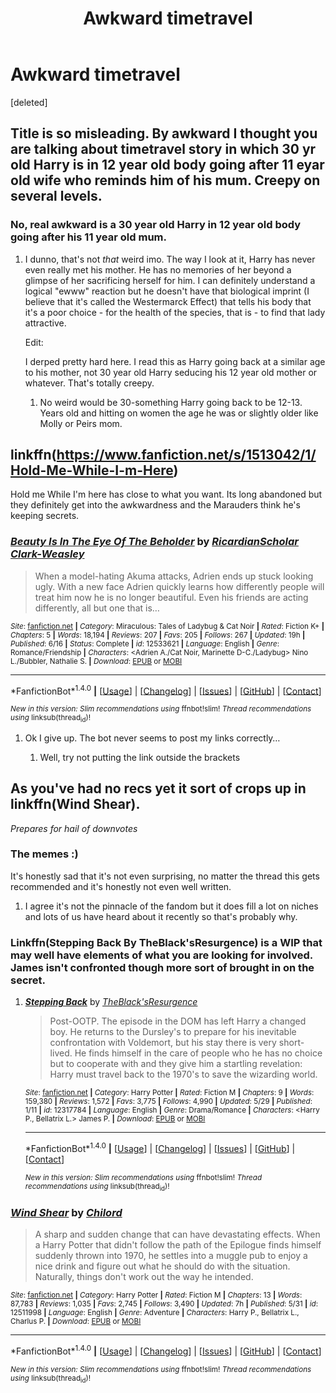 #+TITLE: Awkward timetravel

* Awkward timetravel
:PROPERTIES:
:Score: 10
:DateUnix: 1499716611.0
:DateShort: 2017-Jul-11
:FlairText: Request
:END:
[deleted]


** Title is so misleading. By awkward I thought you are talking about timetravel story in which 30 yr old Harry is in 12 year old body going after 11 eyar old wife who reminds him of his mum. Creepy on several levels.
:PROPERTIES:
:Score: 15
:DateUnix: 1499720871.0
:DateShort: 2017-Jul-11
:END:

*** No, real awkward is a 30 year old Harry in 12 year old body going after his 11 year old mum.
:PROPERTIES:
:Author: InquisitorCOC
:Score: 18
:DateUnix: 1499725866.0
:DateShort: 2017-Jul-11
:END:

**** I dunno, that's not /that/ weird imo. The way I look at it, Harry has never even really met his mother. He has no memories of her beyond a glimpse of her sacrificing herself for him. I can definitely understand a logical "ewww" reaction but he doesn't have that biological imprint (I believe that it's called the Westermarck Effect) that tells his body that it's a poor choice - for the health of the species, that is - to find that lady attractive.

Edit:

I derped pretty hard here. I read this as Harry going back at a similar age to his mother, not 30 year old Harry seducing his 12 year old mother or whatever. That's totally creepy.
:PROPERTIES:
:Author: Whytefang
:Score: 6
:DateUnix: 1499727729.0
:DateShort: 2017-Jul-11
:END:

***** No weird would be 30-something Harry going back to be 12-13. Years old and hitting on women the age he was or slightly older like Molly or Peirs mom.
:PROPERTIES:
:Author: theonijester
:Score: 4
:DateUnix: 1499730740.0
:DateShort: 2017-Jul-11
:END:


** linkffn([[https://www.fanfiction.net/s/1513042/1/Hold-Me-While-I-m-Here]])

Hold me While I'm here has close to what you want. Its long abandoned but they definitely get into the awkwardness and the Marauders think he's keeping secrets.
:PROPERTIES:
:Author: ashez2ashes
:Score: 2
:DateUnix: 1499795010.0
:DateShort: 2017-Jul-11
:END:

*** [[http://www.fanfiction.net/s/12533621/1/][*/Beauty Is In The Eye Of The Beholder/*]] by [[https://www.fanfiction.net/u/1358445/RicardianScholar-Clark-Weasley][/RicardianScholar Clark-Weasley/]]

#+begin_quote
  When a model-hating Akuma attacks, Adrien ends up stuck looking ugly. With a new face Adrien quickly learns how differently people will treat him now he is no longer beautiful. Even his friends are acting differently, all but one that is...
#+end_quote

^{/Site/: [[http://www.fanfiction.net/][fanfiction.net]] *|* /Category/: Miraculous: Tales of Ladybug & Cat Noir *|* /Rated/: Fiction K+ *|* /Chapters/: 5 *|* /Words/: 18,194 *|* /Reviews/: 207 *|* /Favs/: 205 *|* /Follows/: 267 *|* /Updated/: 19h *|* /Published/: 6/16 *|* /Status/: Complete *|* /id/: 12533621 *|* /Language/: English *|* /Genre/: Romance/Friendship *|* /Characters/: <Adrien A./Cat Noir, Marinette D-C./Ladybug> Nino L./Bubbler, Nathalie S. *|* /Download/: [[http://www.ff2ebook.com/old/ffn-bot/index.php?id=12533621&source=ff&filetype=epub][EPUB]] or [[http://www.ff2ebook.com/old/ffn-bot/index.php?id=12533621&source=ff&filetype=mobi][MOBI]]}

--------------

*FanfictionBot*^{1.4.0} *|* [[[https://github.com/tusing/reddit-ffn-bot/wiki/Usage][Usage]]] | [[[https://github.com/tusing/reddit-ffn-bot/wiki/Changelog][Changelog]]] | [[[https://github.com/tusing/reddit-ffn-bot/issues/][Issues]]] | [[[https://github.com/tusing/reddit-ffn-bot/][GitHub]]] | [[[https://www.reddit.com/message/compose?to=tusing][Contact]]]

^{/New in this version: Slim recommendations using/ ffnbot!slim! /Thread recommendations using/ linksub(thread_id)!}
:PROPERTIES:
:Author: FanfictionBot
:Score: 1
:DateUnix: 1499795030.0
:DateShort: 2017-Jul-11
:END:

**** Ok I give up. The bot never seems to post my links correctly...
:PROPERTIES:
:Author: ashez2ashes
:Score: 2
:DateUnix: 1499795526.0
:DateShort: 2017-Jul-11
:END:

***** Well, try not putting the link outside the brackets
:PROPERTIES:
:Author: heavy__rain
:Score: 1
:DateUnix: 1499869518.0
:DateShort: 2017-Jul-12
:END:


** As you've had no recs yet it sort of crops up in linkffn(Wind Shear).

/Prepares for hail of downvotes/
:PROPERTIES:
:Author: Ch1pp
:Score: 2
:DateUnix: 1499725409.0
:DateShort: 2017-Jul-11
:END:

*** The memes :)

It's honestly sad that it's not even surprising, no matter the thread this gets recommended and it's honestly not even well written.
:PROPERTIES:
:Author: moomoogoat
:Score: 4
:DateUnix: 1499732119.0
:DateShort: 2017-Jul-11
:END:

**** I agree it's not the pinnacle of the fandom but it does fill a lot on niches and lots of us have heard about it recently so that's probably why.
:PROPERTIES:
:Author: Ch1pp
:Score: 4
:DateUnix: 1499734257.0
:DateShort: 2017-Jul-11
:END:


*** Linkffn(Stepping Back By TheBlack'sResurgence) is a WIP that may well have elements of what you are looking for involved. James isn't confronted though more sort of brought in on the secret.
:PROPERTIES:
:Author: Ch1pp
:Score: 1
:DateUnix: 1499734314.0
:DateShort: 2017-Jul-11
:END:

**** [[http://www.fanfiction.net/s/12317784/1/][*/Stepping Back/*]] by [[https://www.fanfiction.net/u/8024050/TheBlack-sResurgence][/TheBlack'sResurgence/]]

#+begin_quote
  Post-OOTP. The episode in the DOM has left Harry a changed boy. He returns to the Dursley's to prepare for his inevitable confrontation with Voldemort, but his stay there is very short-lived. He finds himself in the care of people who he has no choice but to cooperate with and they give him a startling revelation: Harry must travel back to the 1970's to save the wizarding world.
#+end_quote

^{/Site/: [[http://www.fanfiction.net/][fanfiction.net]] *|* /Category/: Harry Potter *|* /Rated/: Fiction M *|* /Chapters/: 9 *|* /Words/: 159,380 *|* /Reviews/: 1,572 *|* /Favs/: 3,775 *|* /Follows/: 4,990 *|* /Updated/: 5/29 *|* /Published/: 1/11 *|* /id/: 12317784 *|* /Language/: English *|* /Genre/: Drama/Romance *|* /Characters/: <Harry P., Bellatrix L.> James P. *|* /Download/: [[http://www.ff2ebook.com/old/ffn-bot/index.php?id=12317784&source=ff&filetype=epub][EPUB]] or [[http://www.ff2ebook.com/old/ffn-bot/index.php?id=12317784&source=ff&filetype=mobi][MOBI]]}

--------------

*FanfictionBot*^{1.4.0} *|* [[[https://github.com/tusing/reddit-ffn-bot/wiki/Usage][Usage]]] | [[[https://github.com/tusing/reddit-ffn-bot/wiki/Changelog][Changelog]]] | [[[https://github.com/tusing/reddit-ffn-bot/issues/][Issues]]] | [[[https://github.com/tusing/reddit-ffn-bot/][GitHub]]] | [[[https://www.reddit.com/message/compose?to=tusing][Contact]]]

^{/New in this version: Slim recommendations using/ ffnbot!slim! /Thread recommendations using/ linksub(thread_id)!}
:PROPERTIES:
:Author: FanfictionBot
:Score: 1
:DateUnix: 1499734355.0
:DateShort: 2017-Jul-11
:END:


*** [[http://www.fanfiction.net/s/12511998/1/][*/Wind Shear/*]] by [[https://www.fanfiction.net/u/67673/Chilord][/Chilord/]]

#+begin_quote
  A sharp and sudden change that can have devastating effects. When a Harry Potter that didn't follow the path of the Epilogue finds himself suddenly thrown into 1970, he settles into a muggle pub to enjoy a nice drink and figure out what he should do with the situation. Naturally, things don't work out the way he intended.
#+end_quote

^{/Site/: [[http://www.fanfiction.net/][fanfiction.net]] *|* /Category/: Harry Potter *|* /Rated/: Fiction M *|* /Chapters/: 13 *|* /Words/: 87,783 *|* /Reviews/: 1,035 *|* /Favs/: 2,745 *|* /Follows/: 3,490 *|* /Updated/: 7h *|* /Published/: 5/31 *|* /id/: 12511998 *|* /Language/: English *|* /Genre/: Adventure *|* /Characters/: Harry P., Bellatrix L., Charlus P. *|* /Download/: [[http://www.ff2ebook.com/old/ffn-bot/index.php?id=12511998&source=ff&filetype=epub][EPUB]] or [[http://www.ff2ebook.com/old/ffn-bot/index.php?id=12511998&source=ff&filetype=mobi][MOBI]]}

--------------

*FanfictionBot*^{1.4.0} *|* [[[https://github.com/tusing/reddit-ffn-bot/wiki/Usage][Usage]]] | [[[https://github.com/tusing/reddit-ffn-bot/wiki/Changelog][Changelog]]] | [[[https://github.com/tusing/reddit-ffn-bot/issues/][Issues]]] | [[[https://github.com/tusing/reddit-ffn-bot/][GitHub]]] | [[[https://www.reddit.com/message/compose?to=tusing][Contact]]]

^{/New in this version: Slim recommendations using/ ffnbot!slim! /Thread recommendations using/ linksub(thread_id)!}
:PROPERTIES:
:Author: FanfictionBot
:Score: 0
:DateUnix: 1499725417.0
:DateShort: 2017-Jul-11
:END:
